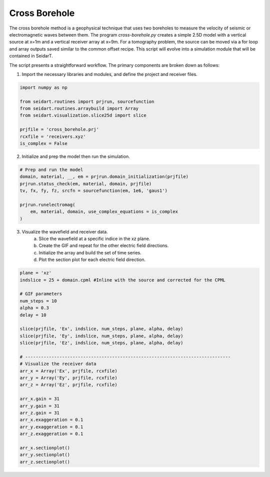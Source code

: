 Cross Borehole 
--------------

The cross borehole method is a geophysical technique that uses two boreholes to measure the velocity of seismic or electromagnetic waves between them. The program *cross-borehole.py* creates a simple 2.5D model with a vertical source at x=1m and a vertical receiver array at x=9m. For a tomography problem, the source can be moved via a for loop and array outputs saved similar to the common offset recipe. This script will evolve into a simulation module that will be contained in SeidarT. 

The script presents a straightforward workflow. The primary components are broken down as follows:

1. Import the necessary libraries and modules, and define the project and receiver files.

.. code-block:: python

    import numpy as np 

    from seidart.routines import prjrun, sourcefunction 
    from seidart.routines.arraybuild import Array 
    from seidart.visualization.slice25d import slice

    prjfile = 'cross_borehole.prj'
    rcxfile = 'receivers.xyz'
    is_complex = False


2. Initialize and prep the model then run the simulation. 

.. code-block:: python

    # Prep and run the model
    domain, material, __, em = prjrun.domain_initialization(prjfile)
    prjrun.status_check(em, material, domain, prjfile)
    tv, fx, fy, fz, srcfn = sourcefunction(em, 1e6, 'gaus1')

    prjrun.runelectromag(
        em, material, domain, use_complex_equations = is_complex
    )

3. Visualize the wavefield and receiver data. 
    a. Slice the wavefield at a specific indice in the xz plane. 
    b. Create the GIF and repeat for the other electric field directions.
    c. Initialize the array and build the set of time series. 
    d. Plot the section plot for each electric field direction. 

.. code-block:: python
	
    plane = 'xz' 
    indslice = 25 + domain.cpml #Inline with the source and corrected for the CPML

    # GIF parameters 
    num_steps = 10
    alpha = 0.3 
    delay = 10 

    slice(prjfile, 'Ex', indslice, num_steps, plane, alpha, delay)
    slice(prjfile, 'Ey', indslice, num_steps, plane, alpha, delay)
    slice(prjfile, 'Ez', indslice, num_steps, plane, alpha, delay)

    # ------------------------------------------------------------------------------
    # Visualize the receiver data
    arr_x = Array('Ex', prjfile, rcxfile) 
    arr_y = Array('Ey', prjfile, rcxfile)
    arr_z = Array('Ez', prjfile, rcxfile)

    arr_x.gain = 31 
    arr_y.gain = 31
    arr_z.gain = 31
    arr_x.exaggeration = 0.1 
    arr_y.exaggeration = 0.1
    arr_z.exaggeration = 0.1    

    arr_x.sectionplot()
    arr_y.sectionplot()
    arr_z.sectionplot()

